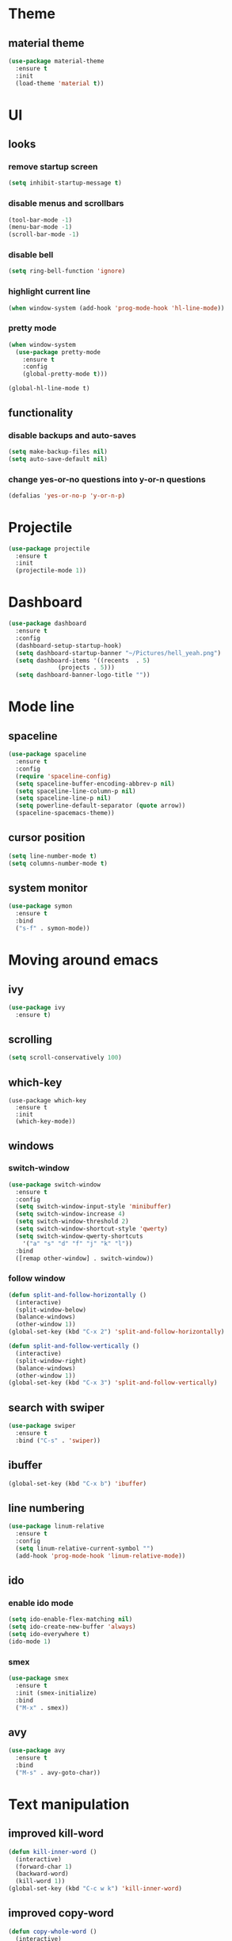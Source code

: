 * Theme
** material theme
#+BEGIN_SRC emacs-lisp
  (use-package material-theme
    :ensure t
    :init
    (load-theme 'material t))
#+END_SRC

* UI
** looks
*** remove startup screen
#+BEGIN_SRC emacs-lisp
  (setq inhibit-startup-message t)
#+END_SRC

*** disable menus and scrollbars
#+BEGIN_SRC emacs-lisp
(tool-bar-mode -1)
(menu-bar-mode -1)
(scroll-bar-mode -1)
#+END_SRC

*** disable bell
#+BEGIN_SRC emacs-lisp
  (setq ring-bell-function 'ignore)
#+END_SRC

*** highlight current line
#+BEGIN_SRC emacs-lisp
  (when window-system (add-hook 'prog-mode-hook 'hl-line-mode))
#+END_SRC

*** pretty mode
#+BEGIN_SRC emacs-lisp
  (when window-system
    (use-package pretty-mode
      :ensure t
      :config
      (global-pretty-mode t)))
#+END_SRC

#+BEGIN_SRC 
(global-hl-line-mode t)
#+END_SRC
** functionality
*** disable backups and auto-saves
#+BEGIN_SRC emacs-lisp
  (setq make-backup-files nil)
  (setq auto-save-default nil)
#+END_SRC

*** change yes-or-no questions into y-or-n questions
#+BEGIN_SRC emacs-lisp
(defalias 'yes-or-no-p 'y-or-n-p)
#+END_SRC

* Projectile
#+BEGIN_SRC emacs-lisp
  (use-package projectile
    :ensure t
    :init
    (projectile-mode 1))
#+END_SRC

* Dashboard
#+BEGIN_SRC emacs-lisp
    (use-package dashboard
      :ensure t
      :config
      (dashboard-setup-startup-hook)
      (setq dashboard-startup-banner "~/Pictures/hell_yeah.png")
      (setq dashboard-items '((recents  . 5)
			      (projects . 5)))
      (setq dashboard-banner-logo-title ""))
#+END_SRC

* Mode line
** spaceline
#+BEGIN_SRC emacs-lisp
  (use-package spaceline
    :ensure t
    :config
    (require 'spaceline-config)
    (setq spaceline-buffer-encoding-abbrev-p nil)
    (setq spaceline-line-column-p nil)
    (setq spaceline-line-p nil)
    (setq powerline-default-separator (quote arrow))
    (spaceline-spacemacs-theme))
#+END_SRC

** cursor position
#+BEGIN_SRC emacs-lisp
  (setq line-number-mode t)
  (setq columns-number-mode t)
#+END_SRC

** system monitor
#+BEGIN_SRC emacs-lisp 
  (use-package symon
    :ensure t
    :bind
    ("s-f" . symon-mode))
#+END_SRC

* Moving around emacs
** ivy
#+BEGIN_SRC emacs-lisp
  (use-package ivy
    :ensure t)
#+END_SRC

** scrolling
#+BEGIN_SRC emacs-lisp
(setq scroll-conservatively 100)
#+END_SRC

** which-key
#+BEGIN_SRC 
(use-package which-key
  :ensure t
  :init
  (which-key-mode))
#+END_SRC

** windows
*** switch-window
#+BEGIN_SRC emacs-lisp
  (use-package switch-window
    :ensure t
    :config
    (setq switch-window-input-style 'minibuffer)
    (setq switch-window-increase 4)
    (setq switch-window-threshold 2)
    (setq switch-window-shortcut-style 'qwerty)
    (setq switch-window-qwerty-shortcuts
	  '("a" "s" "d" "f" "j" "k" "l"))
    :bind
    ([remap other-window] . switch-window))
#+END_SRC

*** follow window
#+BEGIN_SRC emacs-lisp
  (defun split-and-follow-horizontally ()
    (interactive)
    (split-window-below)
    (balance-windows)
    (other-window 1))
  (global-set-key (kbd "C-x 2") 'split-and-follow-horizontally)

  (defun split-and-follow-vertically ()
    (interactive)
    (split-window-right)
    (balance-windows)
    (other-window 1))
  (global-set-key (kbd "C-x 3") 'split-and-follow-vertically)
#+END_SRC

** search with swiper
#+BEGIN_SRC emacs-lisp
  (use-package swiper
    :ensure t
    :bind ("C-s" . 'swiper))
#+END_SRC

** ibuffer
#+BEGIN_SRC emacs-lisp
  (global-set-key (kbd "C-x b") 'ibuffer)
#+END_SRC

** line numbering
#+BEGIN_SRC emacs-lisp
  (use-package linum-relative
    :ensure t
    :config
    (setq linum-relative-current-symbol "")
    (add-hook 'prog-mode-hook 'linum-relative-mode))
#+END_SRC

** ido
*** enable ido mode
#+BEGIN_SRC emacs-lisp
  (setq ido-enable-flex-matching nil)
  (setq ido-create-new-buffer 'always)
  (setq ido-everywhere t)
  (ido-mode 1)
#+END_SRC

*** smex
#+BEGIN_SRC emacs-lisp
  (use-package smex
    :ensure t
    :init (smex-initialize)
    :bind
    ("M-x" . smex))
#+END_SRC

** avy
#+BEGIN_SRC emacs-lisp
  (use-package avy
    :ensure t
    :bind
    ("M-s" . avy-goto-char))
#+END_SRC

* Text manipulation
** improved kill-word
#+BEGIN_SRC emacs-lisp
  (defun kill-inner-word ()
    (interactive)
    (forward-char 1)
    (backward-word)
    (kill-word 1))
  (global-set-key (kbd "C-c w k") 'kill-inner-word)
#+END_SRC

** improved copy-word
#+BEGIN_SRC emacs-lisp
  (defun copy-whole-word ()
    (interactive)
    (save-excursion
     (forward-char 1)
     (backward-word)
     (kill-word 1)
     (yank)))
  (global-set-key (kbd "C-c w c") 'copy-whole-word)
#+END_SRC

** copy a line
#+BEGIN_SRC emacs-lisp
  (defun copy-whole-line ()
    (interactive)
    (save-excursion
      (kill-new
       (buffer-substring
	(point-at-bol)
	(point-at-eol)))))
  (global-set-key (kbd "C-c l c") 'copy-whole-line)
#+END_SRC

** kill a line
#+BEGIN_SRC emacs-lisp
  (global-set-key (kbd "C-c l k") 'kill-whole-line)
#+END_SRC

* Minor conveniences
** visiting the configuration
#+BEGIN_SRC emacs-lisp
  (defun config-visit ()
    (interactive)
    (find-file "~/.emacs.d/conf.org"))
  (global-set-key (kbd "C-c e") 'config-visit)
#+END_SRC

** reloading the configuration
#+BEGIN_SRC emacs-lisp
  (defun config-reload ()
    (interactive)
    (org-babel-load-file (expand-file-name "~/.emacs.d/conf.org")))
  (global-set-key (kbd "C-c r") 'config-reload)
#+END_SRC

** electric
#+BEGIN_SRC emacs-lisp
  (setq electric-pair-pairs '(
			      (?\{ . ?\})
			      (?\( . ?\))
			      (?\[ . ?\])
			      (?\" . ?\")
			      ))
  (electric-pair-mode t)
#+END_SRC

** beacon
#+BEGIN_SRC emacs-lisp
  (use-package beacon
    :ensure t
    :config
    (beacon-mode 1))
#+END_SRC

** show parens
#+BEGIN_SRC emacs-lisp
  (show-paren-mode 1)
#+END_SRC

** rainbow delimiters
#+BEGIN_SRC emacs-lisp
  (use-package rainbow-delimiters
    :ensure t
    :init
    (add-hook 'prog-mode-hook #'rainbow-delimiters-mode))
#+END_SRC

** expand region
#+BEGIN_SRC emacs-lisp
  (use-package expand-region
    :ensure t
    :bind ("C-q" . er/expand-region))
#+END_SRC

** hungry delete
#+BEGIN_SRC emacs-lisp
  (use-package hungry-delete
    :ensure t
    :config
    (global-hungry-delete-mode))
#+END_SRC

* Kill ring
** popup-kill-ring
#+BEGIN_SRC emacs-lisp
  (use-package popup-kill-ring
    :ensure t
    :bind ("M-y" . popup-kill-ring))
#+END_SRC
* Programming
** yasnippet
#+BEGIN_SRC emacs-lisp
  (use-package yasnippet
    :ensure t
    :config
    (use-package yasnippet-snippets
      :ensure t)
    (yas-reload-all))
#+END_SRC

** flycheck
#+BEGIN_SRC emacs-lisp
  (use-package flycheck
    :ensure t)
#+END_SRC

** company mode
#+BEGIN_SRC emacs-lisp
  (use-package company
    :ensure t
    :config
    (setq company-idle-delay 0)
    (setq company-minimum-prefix-length 3))
#+END_SRC

** specific languages
*** c/c++
#+BEGIN_SRC emacs-lisp
  (add-hook 'c++-mode-hook 'yas-minor-mode)
  (add-hook 'c-mode-hook 'yas-minor-mode)

  (use-package flycheck-clang-analyzer
    :ensure t
    :config
    (with-eval-after-load 'flycheck
      (require 'flycheck-clang-analyzer)
      (flycheck-clang-analyzer-setup)))

  (add-hook 'c++-mode-hook 'company-mode)
  (add-hook 'c-mode-hook 'company-mode)

  (use-package company-c-headers
    :ensure t)

  (use-package company-irony
    :ensure t
    :config
    (setq company-backends '((company-c-headers
			      company-dabbrev-code
			      company-irony))))

  (use-package irony
    :ensure t
    :config
    (add-hook 'c++-mode-hook 'irony-mode)
    (add-hook 'c-mode-hook 'irony-mode)
    (add-hook 'irony-mode-hook 'irony-cdb-autosetup-compile-options))
#+END_SRC

*** emacs-lisp
#+BEGIN_SRC emacs-lisp
  (add-hook 'emacs-lisp-mode-hook 'eldoc-mode)
  (add-hook 'emacs-lisp-mode-hook 'yas-minor-mode)
  (add-hook 'emacs-lisp-mode-hook 'company-mode)
#+END_SRC

* Diminishing modes
#+BEGIN_SRC emacs-lisp
  (use-package diminish
    :ensure t
    :init
    (diminish 'which-key-mode)
    (diminish 'linum-relative-mode)
    (diminish 'hungry-delete-mode)
    (diminish 'beacon-mode)
    (diminish 'rainbow-delimiters-mode)
    (diminish 'irony-mode)
    (diminish 'yas-minor-mode))
#+END_SRC
